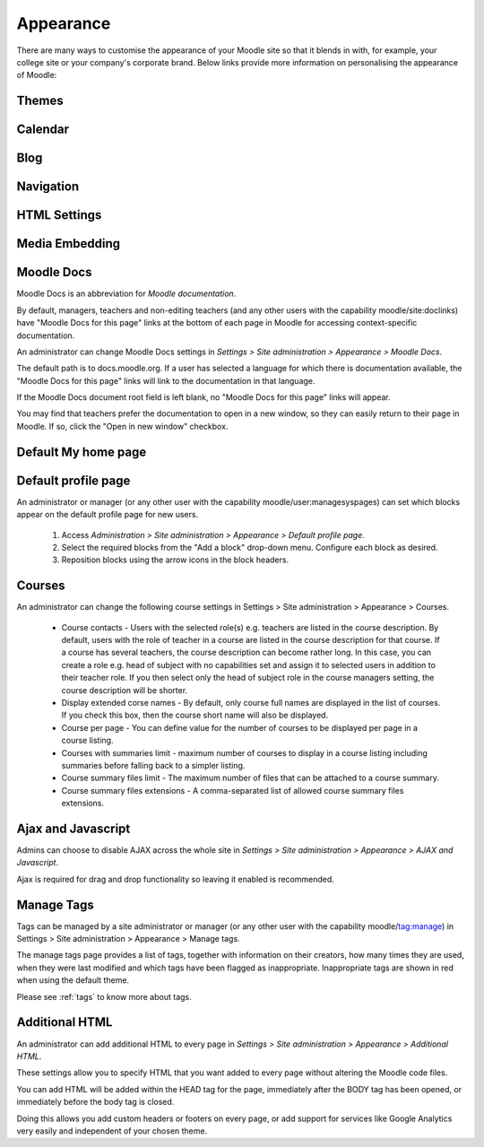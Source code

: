 Appearance
===========
There are many ways to customise the appearance of your Moodle site so that it blends in with, for example, your college site or your company's corporate brand. Below links provide more information on personalising the appearance of Moodle:

Themes
-------




Calendar
----------




Blog
-----





Navigation
------------




HTML Settings
---------------





Media Embedding
-----------------





Moodle Docs
-------------


Moodle Docs is an abbreviation for *Moodle documentation*.

By default, managers, teachers and non-editing teachers (and any other users with the capability moodle/site:doclinks) have "Moodle Docs for this page" links at the bottom of each page in Moodle for accessing context-specific documentation.

An administrator can change Moodle Docs settings in *Settings > Site administration > Appearance > Moodle Docs*.

The default path is to docs.moodle.org. If a user has selected a language for which there is documentation available, the "Moodle Docs for this page" links will link to the documentation in that language.

If the Moodle Docs document root field is left blank, no "Moodle Docs for this page" links will appear.

You may find that teachers prefer the documentation to open in a new window, so they can easily return to their page in Moodle. If so, click the "Open in new window" checkbox. 



Default My home page
----------------------



Default profile page
----------------------
An administrator or manager (or any other user with the capability moodle/user:managesyspages) can set which blocks appear on the default profile page for new users.

    1. Access *Administration > Site administration > Appearance > Default profile page*.
    2. Select the required blocks from the "Add a block" drop-down menu. Configure each block as desired.
    3. Reposition blocks using the arrow icons in the block headers. 



Courses
---------
An administrator can change the following course settings in Settings > Site administration > Appearance > Courses.

   * Course contacts - Users with the selected role(s) e.g. teachers are listed in the course description. By default, users with the role of teacher in a course are listed in the course description for that course. If a course has several teachers, the course description can become rather long. In this case, you can create a role e.g. head of subject with no capabilities set and assign it to selected users in addition to their teacher role. If you then select only the head of subject role in the course managers setting, the course description will be shorter. 

   * Display extended corse names - By default, only course full names are displayed in the list of courses. If you check this box, then the course short name will also be displayed. 

   * Course per page - You can define value for the number of courses to be displayed per page in a course listing.
   
   * Courses with summaries limit - maximum number of courses to display in a course listing including summaries before falling back to a simpler listing.
   
   * Course summary files limit - The maximum number of files that can be attached to a course summary.
   
   * Course summary files extensions - A comma-separated list of allowed course summary files extensions.





Ajax and Javascript
---------------------
Admins can choose to disable AJAX across the whole site in *Settings > Site administration > Appearance > AJAX and Javascript*.

Ajax is required for drag and drop functionality so leaving it enabled is recommended. 



Manage Tags
-------------
Tags can be managed by a site administrator or manager (or any other user with the capability moodle/tag:manage) in Settings > Site administration > Appearance > Manage tags.

The manage tags page provides a list of tags, together with information on their creators, how many times they are used, when they were last modified and which tags have been flagged as inappropriate. Inappropriate tags are shown in red when using the default theme. 

Please see :ref:`tags` to know more about tags.



Additional HTML
-----------------
An administrator can add additional HTML to every page in *Settings > Site administration > Appearance > Additional HTML*.

These settings allow you to specify HTML that you want added to every page without altering the Moodle code files.

You can add HTML will be added within the HEAD tag for the page, immediately after the BODY tag has been opened, or immediately before the body tag is closed.

Doing this allows you add custom headers or footers on every page, or add support for services like Google Analytics very easily and independent of your chosen theme. 





